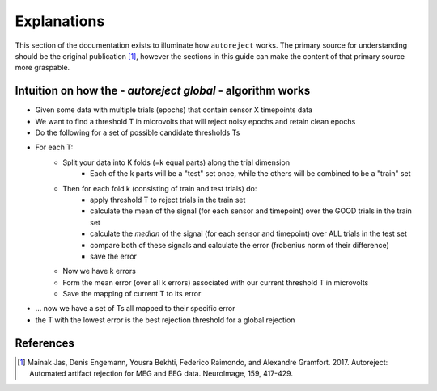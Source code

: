 Explanations
============

This section of the documentation exists to illuminate how ``autoreject`` works.
The primary source for understanding should be the original publication [1]_,
however the sections in this guide can make the content of that primary source
more graspable.


Intuition on how the - *autoreject global* - algorithm works
------------------------------------------------------------
- Given some data with multiple trials (epochs) that contain sensor X timepoints data
- We want to find a threshold T in microvolts that will reject noisy epochs and retain clean epochs
- Do the following for a set of possible candidate thresholds Ts
- For each T:
    - Split your data into K folds (=k equal parts) along the trial dimension
        - Each of the k parts will be a "test" set once, while the others will be combined to be a "train" set
    - Then for each fold k (consisting of train and test trials) do:
        - apply threshold T to reject trials in the train set
        - calculate the mean of the signal (for each sensor and timepoint) over the GOOD trials in the train set
        - calculate the *median* of the signal (for each sensor and timepoint) over ALL trials in the test set
        - compare both of these signals and calculate the error (frobenius norm of their difference)
        - save the error
    - Now we have k errors
    - Form the mean error (over all k errors) associated with our current threshold T in microvolts
    - Save the mapping of current T to its error

- ... now we have a set of Ts all mapped to their specific error
- the T with the lowest error is the best rejection threshold for a global rejection

References
----------
.. [1] Mainak Jas, Denis Engemann, Yousra Bekhti, Federico Raimondo, and
   Alexandre Gramfort. 2017. Autoreject: Automated artifact rejection for MEG
   and EEG data. NeuroImage, 159, 417-429.
